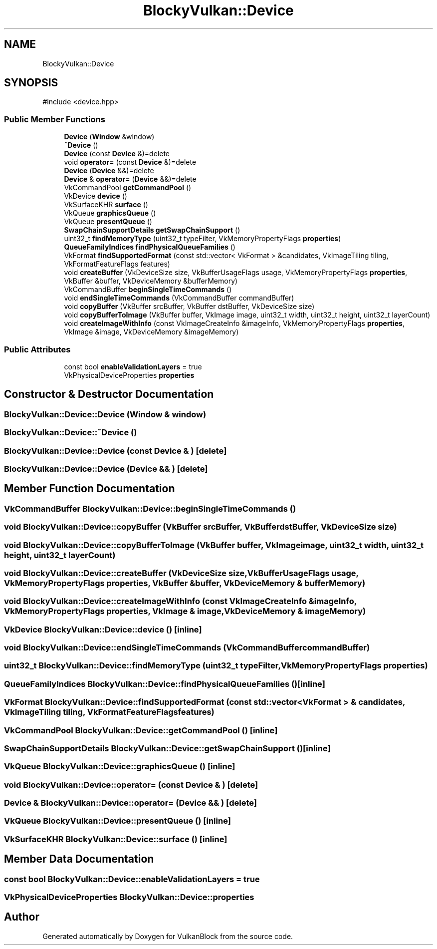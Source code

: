 .TH "BlockyVulkan::Device" 3 "Sun Dec 8 2024 18:35:01" "Version 0.1" "VulkanBlock" \" -*- nroff -*-
.ad l
.nh
.SH NAME
BlockyVulkan::Device
.SH SYNOPSIS
.br
.PP
.PP
\fR#include <device\&.hpp>\fP
.SS "Public Member Functions"

.in +1c
.ti -1c
.RI "\fBDevice\fP (\fBWindow\fP &window)"
.br
.ti -1c
.RI "\fB~Device\fP ()"
.br
.ti -1c
.RI "\fBDevice\fP (const \fBDevice\fP &)=delete"
.br
.ti -1c
.RI "void \fBoperator=\fP (const \fBDevice\fP &)=delete"
.br
.ti -1c
.RI "\fBDevice\fP (\fBDevice\fP &&)=delete"
.br
.ti -1c
.RI "\fBDevice\fP & \fBoperator=\fP (\fBDevice\fP &&)=delete"
.br
.ti -1c
.RI "VkCommandPool \fBgetCommandPool\fP ()"
.br
.ti -1c
.RI "VkDevice \fBdevice\fP ()"
.br
.ti -1c
.RI "VkSurfaceKHR \fBsurface\fP ()"
.br
.ti -1c
.RI "VkQueue \fBgraphicsQueue\fP ()"
.br
.ti -1c
.RI "VkQueue \fBpresentQueue\fP ()"
.br
.ti -1c
.RI "\fBSwapChainSupportDetails\fP \fBgetSwapChainSupport\fP ()"
.br
.ti -1c
.RI "uint32_t \fBfindMemoryType\fP (uint32_t typeFilter, VkMemoryPropertyFlags \fBproperties\fP)"
.br
.ti -1c
.RI "\fBQueueFamilyIndices\fP \fBfindPhysicalQueueFamilies\fP ()"
.br
.ti -1c
.RI "VkFormat \fBfindSupportedFormat\fP (const std::vector< VkFormat > &candidates, VkImageTiling tiling, VkFormatFeatureFlags features)"
.br
.ti -1c
.RI "void \fBcreateBuffer\fP (VkDeviceSize size, VkBufferUsageFlags usage, VkMemoryPropertyFlags \fBproperties\fP, VkBuffer &buffer, VkDeviceMemory &bufferMemory)"
.br
.ti -1c
.RI "VkCommandBuffer \fBbeginSingleTimeCommands\fP ()"
.br
.ti -1c
.RI "void \fBendSingleTimeCommands\fP (VkCommandBuffer commandBuffer)"
.br
.ti -1c
.RI "void \fBcopyBuffer\fP (VkBuffer srcBuffer, VkBuffer dstBuffer, VkDeviceSize size)"
.br
.ti -1c
.RI "void \fBcopyBufferToImage\fP (VkBuffer buffer, VkImage image, uint32_t width, uint32_t height, uint32_t layerCount)"
.br
.ti -1c
.RI "void \fBcreateImageWithInfo\fP (const VkImageCreateInfo &imageInfo, VkMemoryPropertyFlags \fBproperties\fP, VkImage &image, VkDeviceMemory &imageMemory)"
.br
.in -1c
.SS "Public Attributes"

.in +1c
.ti -1c
.RI "const bool \fBenableValidationLayers\fP = true"
.br
.ti -1c
.RI "VkPhysicalDeviceProperties \fBproperties\fP"
.br
.in -1c
.SH "Constructor & Destructor Documentation"
.PP 
.SS "BlockyVulkan::Device::Device (\fBWindow\fP & window)"

.SS "BlockyVulkan::Device::~Device ()"

.SS "BlockyVulkan::Device::Device (const \fBDevice\fP & )\fR [delete]\fP"

.SS "BlockyVulkan::Device::Device (\fBDevice\fP && )\fR [delete]\fP"

.SH "Member Function Documentation"
.PP 
.SS "VkCommandBuffer BlockyVulkan::Device::beginSingleTimeCommands ()"

.SS "void BlockyVulkan::Device::copyBuffer (VkBuffer srcBuffer, VkBuffer dstBuffer, VkDeviceSize size)"

.SS "void BlockyVulkan::Device::copyBufferToImage (VkBuffer buffer, VkImage image, uint32_t width, uint32_t height, uint32_t layerCount)"

.SS "void BlockyVulkan::Device::createBuffer (VkDeviceSize size, VkBufferUsageFlags usage, VkMemoryPropertyFlags properties, VkBuffer & buffer, VkDeviceMemory & bufferMemory)"

.SS "void BlockyVulkan::Device::createImageWithInfo (const VkImageCreateInfo & imageInfo, VkMemoryPropertyFlags properties, VkImage & image, VkDeviceMemory & imageMemory)"

.SS "VkDevice BlockyVulkan::Device::device ()\fR [inline]\fP"

.SS "void BlockyVulkan::Device::endSingleTimeCommands (VkCommandBuffer commandBuffer)"

.SS "uint32_t BlockyVulkan::Device::findMemoryType (uint32_t typeFilter, VkMemoryPropertyFlags properties)"

.SS "\fBQueueFamilyIndices\fP BlockyVulkan::Device::findPhysicalQueueFamilies ()\fR [inline]\fP"

.SS "VkFormat BlockyVulkan::Device::findSupportedFormat (const std::vector< VkFormat > & candidates, VkImageTiling tiling, VkFormatFeatureFlags features)"

.SS "VkCommandPool BlockyVulkan::Device::getCommandPool ()\fR [inline]\fP"

.SS "\fBSwapChainSupportDetails\fP BlockyVulkan::Device::getSwapChainSupport ()\fR [inline]\fP"

.SS "VkQueue BlockyVulkan::Device::graphicsQueue ()\fR [inline]\fP"

.SS "void BlockyVulkan::Device::operator= (const \fBDevice\fP & )\fR [delete]\fP"

.SS "\fBDevice\fP & BlockyVulkan::Device::operator= (\fBDevice\fP && )\fR [delete]\fP"

.SS "VkQueue BlockyVulkan::Device::presentQueue ()\fR [inline]\fP"

.SS "VkSurfaceKHR BlockyVulkan::Device::surface ()\fR [inline]\fP"

.SH "Member Data Documentation"
.PP 
.SS "const bool BlockyVulkan::Device::enableValidationLayers = true"

.SS "VkPhysicalDeviceProperties BlockyVulkan::Device::properties"


.SH "Author"
.PP 
Generated automatically by Doxygen for VulkanBlock from the source code\&.
